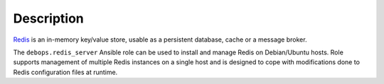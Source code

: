 .. Copyright (C) 2018 Maciej Delmanowski <drybjed@gmail.com>
.. Copyright (C) 2018 DebOps <https://debops.org/>
.. SPDX-License-Identifier: GPL-3.0-only

Description
===========

`Redis <https://redis.io/>`__ is an in-memory key/value store, usable as
a persistent database, cache or a message broker.

The ``debops.redis_server`` Ansible role can be used to install and manage
Redis on Debian/Ubuntu hosts. Role supports management of multiple Redis
instances on a single host and is designed to cope with modifications done to
Redis configuration files at runtime.
